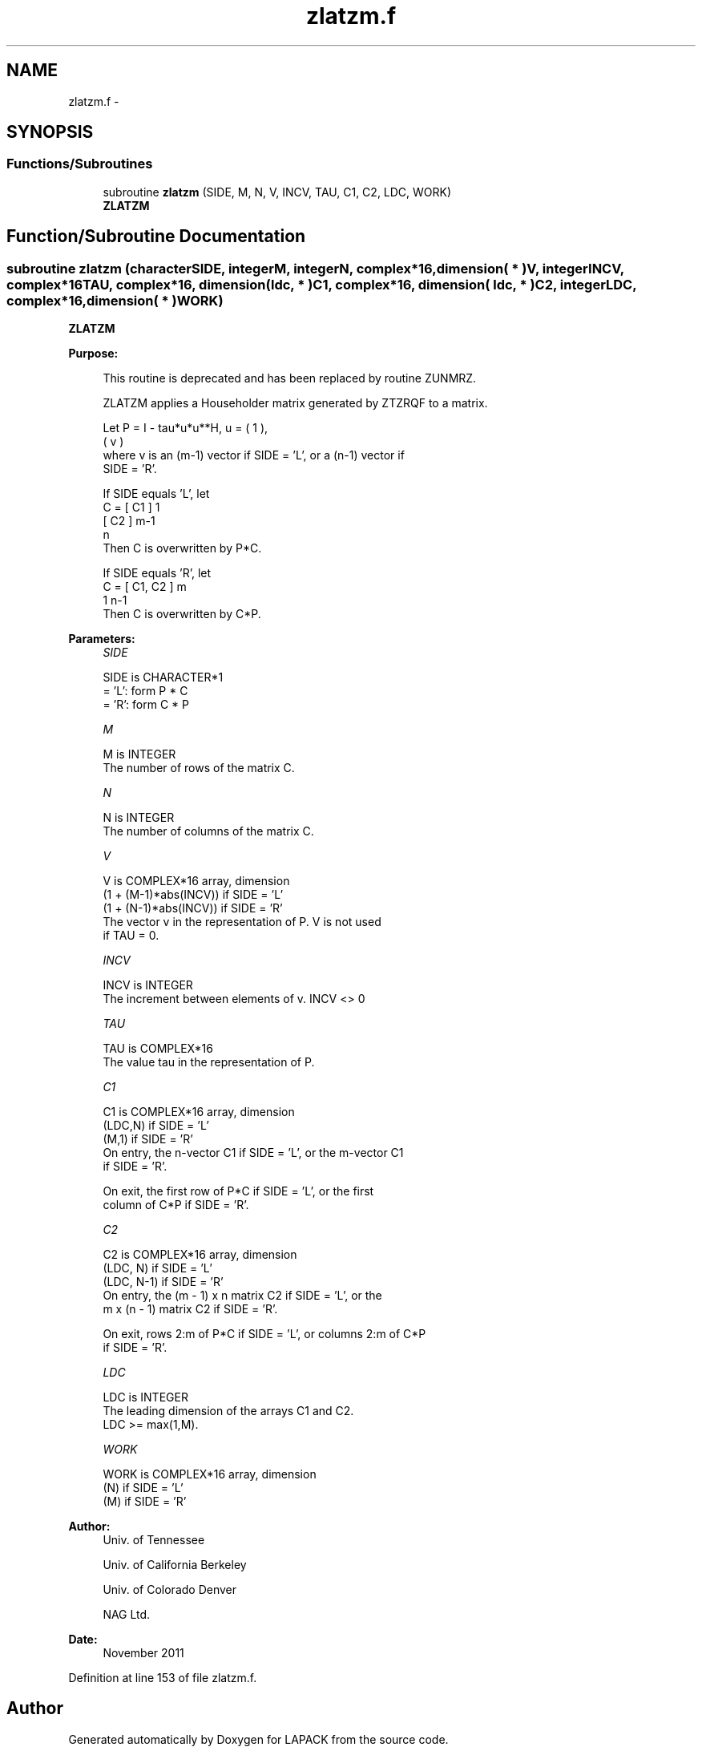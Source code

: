 .TH "zlatzm.f" 3 "Sat Nov 16 2013" "Version 3.4.2" "LAPACK" \" -*- nroff -*-
.ad l
.nh
.SH NAME
zlatzm.f \- 
.SH SYNOPSIS
.br
.PP
.SS "Functions/Subroutines"

.in +1c
.ti -1c
.RI "subroutine \fBzlatzm\fP (SIDE, M, N, V, INCV, TAU, C1, C2, LDC, WORK)"
.br
.RI "\fI\fBZLATZM\fP \fP"
.in -1c
.SH "Function/Subroutine Documentation"
.PP 
.SS "subroutine zlatzm (characterSIDE, integerM, integerN, complex*16, dimension( * )V, integerINCV, complex*16TAU, complex*16, dimension( ldc, * )C1, complex*16, dimension( ldc, * )C2, integerLDC, complex*16, dimension( * )WORK)"

.PP
\fBZLATZM\fP  
.PP
\fBPurpose: \fP
.RS 4

.PP
.nf
 This routine is deprecated and has been replaced by routine ZUNMRZ.

 ZLATZM applies a Householder matrix generated by ZTZRQF to a matrix.

 Let P = I - tau*u*u**H,   u = ( 1 ),
                               ( v )
 where v is an (m-1) vector if SIDE = 'L', or a (n-1) vector if
 SIDE = 'R'.

 If SIDE equals 'L', let
        C = [ C1 ] 1
            [ C2 ] m-1
              n
 Then C is overwritten by P*C.

 If SIDE equals 'R', let
        C = [ C1, C2 ] m
               1  n-1
 Then C is overwritten by C*P.
.fi
.PP
 
.RE
.PP
\fBParameters:\fP
.RS 4
\fISIDE\fP 
.PP
.nf
          SIDE is CHARACTER*1
          = 'L': form P * C
          = 'R': form C * P
.fi
.PP
.br
\fIM\fP 
.PP
.nf
          M is INTEGER
          The number of rows of the matrix C.
.fi
.PP
.br
\fIN\fP 
.PP
.nf
          N is INTEGER
          The number of columns of the matrix C.
.fi
.PP
.br
\fIV\fP 
.PP
.nf
          V is COMPLEX*16 array, dimension
                  (1 + (M-1)*abs(INCV)) if SIDE = 'L'
                  (1 + (N-1)*abs(INCV)) if SIDE = 'R'
          The vector v in the representation of P. V is not used
          if TAU = 0.
.fi
.PP
.br
\fIINCV\fP 
.PP
.nf
          INCV is INTEGER
          The increment between elements of v. INCV <> 0
.fi
.PP
.br
\fITAU\fP 
.PP
.nf
          TAU is COMPLEX*16
          The value tau in the representation of P.
.fi
.PP
.br
\fIC1\fP 
.PP
.nf
          C1 is COMPLEX*16 array, dimension
                         (LDC,N) if SIDE = 'L'
                         (M,1)   if SIDE = 'R'
          On entry, the n-vector C1 if SIDE = 'L', or the m-vector C1
          if SIDE = 'R'.

          On exit, the first row of P*C if SIDE = 'L', or the first
          column of C*P if SIDE = 'R'.
.fi
.PP
.br
\fIC2\fP 
.PP
.nf
          C2 is COMPLEX*16 array, dimension
                         (LDC, N)   if SIDE = 'L'
                         (LDC, N-1) if SIDE = 'R'
          On entry, the (m - 1) x n matrix C2 if SIDE = 'L', or the
          m x (n - 1) matrix C2 if SIDE = 'R'.

          On exit, rows 2:m of P*C if SIDE = 'L', or columns 2:m of C*P
          if SIDE = 'R'.
.fi
.PP
.br
\fILDC\fP 
.PP
.nf
          LDC is INTEGER
          The leading dimension of the arrays C1 and C2.
          LDC >= max(1,M).
.fi
.PP
.br
\fIWORK\fP 
.PP
.nf
          WORK is COMPLEX*16 array, dimension
                      (N) if SIDE = 'L'
                      (M) if SIDE = 'R'
.fi
.PP
 
.RE
.PP
\fBAuthor:\fP
.RS 4
Univ\&. of Tennessee 
.PP
Univ\&. of California Berkeley 
.PP
Univ\&. of Colorado Denver 
.PP
NAG Ltd\&. 
.RE
.PP
\fBDate:\fP
.RS 4
November 2011 
.RE
.PP

.PP
Definition at line 153 of file zlatzm\&.f\&.
.SH "Author"
.PP 
Generated automatically by Doxygen for LAPACK from the source code\&.

